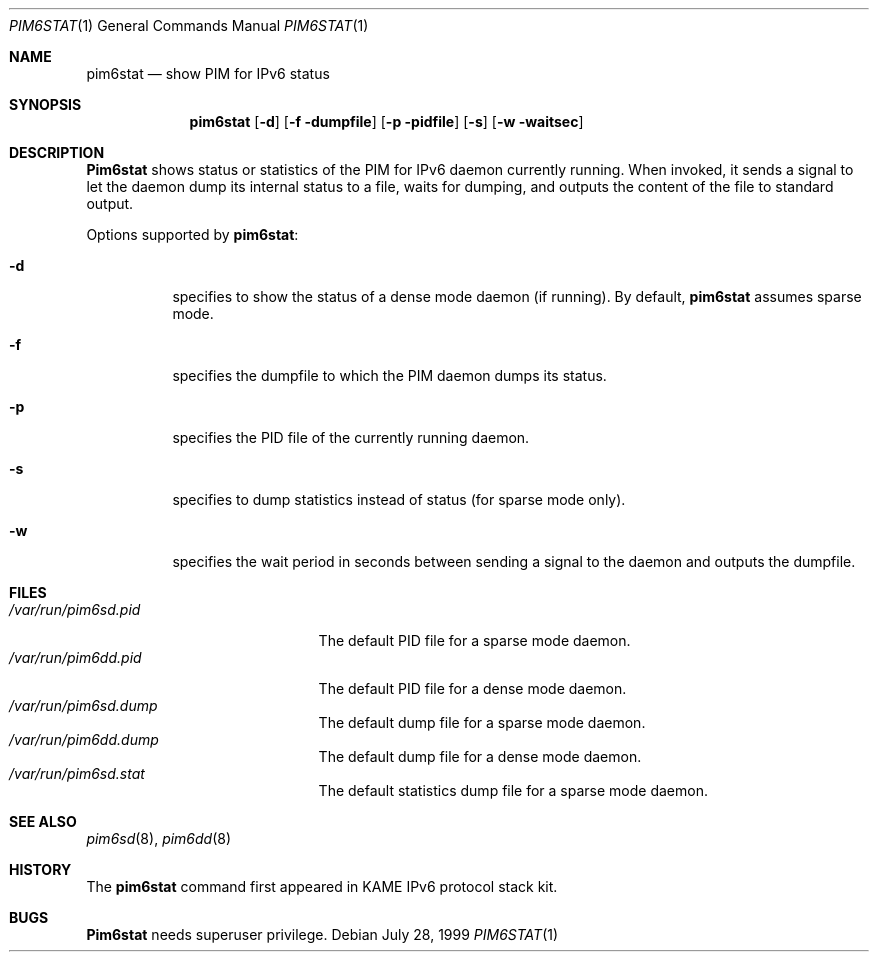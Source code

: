 .\"	$NetBSD: pim6stat.1,v 1.1 2000/01/28 19:32:50 itojun Exp $
.\"
.\" Copyright (C) 1999 WIDE Project.
.\" All rights reserved.
.\"
.\" Redistribution and use in source and binary forms, with or without
.\" modification, are permitted provided that the following conditions
.\" are met:
.\" 1. Redistributions of source code must retain the above copyright
.\"    notice, this list of conditions and the following disclaimer.
.\" 2. Redistributions in binary form must reproduce the above copyright
.\"    notice, this list of conditions and the following disclaimer in the
.\"    documentation and/or other materials provided with the distribution.
.\" 3. Neither the name of the project nor the names of its contributors
.\"    may be used to endorse or promote products derived from this software
.\"    without specific prior written permission.
.\"
.\" THIS SOFTWARE IS PROVIDED BY THE PROJECT AND CONTRIBUTORS ``AS IS'' AND
.\" ANY EXPRESS OR IMPLIED WARRANTIES, INCLUDING, BUT NOT LIMITED TO, THE
.\" IMPLIED WARRANTIES OF MERCHANTABILITY AND FITNESS FOR A PARTICULAR PURPOSE
.\" ARE DISCLAIMED.  IN NO EVENT SHALL THE PROJECT OR CONTRIBUTORS BE LIABLE
.\" FOR ANY DIRECT, INDIRECT, INCIDENTAL, SPECIAL, EXEMPLARY, OR CONSEQUENTIAL
.\" DAMAGES (INCLUDING, BUT NOT LIMITED TO, PROCUREMENT OF SUBSTITUTE GOODS
.\" OR SERVICES; LOSS OF USE, DATA, OR PROFITS; OR BUSINESS INTERRUPTION)
.\" HOWEVER CAUSED AND ON ANY THEORY OF LIABILITY, WHETHER IN CONTRACT, STRICT
.\" LIABILITY, OR TORT (INCLUDING NEGLIGENCE OR OTHERWISE) ARISING IN ANY WAY
.\" OUT OF THE USE OF THIS SOFTWARE, EVEN IF ADVISED OF THE POSSIBILITY OF
.\" SUCH DAMAGE.
.\"
.\"     KAME Id: pim6stat.1,v 1.3 1999/12/16 05:38:06 jinmei Exp
.\"
.Dd July 28, 1999
.Dt PIM6STAT 1
.Os
.Sh NAME
.Nm pim6stat
.Nd show PIM for IPv6 status
.Sh SYNOPSIS
.Nm
.Op Fl d
.Op Fl f dumpfile
.Op Fl p pidfile
.Op Fl s
.Op Fl w waitsec
.Sh DESCRIPTION
.Nm Pim6stat
shows status or statistics of the PIM for IPv6 daemon currently running.
When invoked, it sends a signal to let the daemon dump its internal
status to a file, waits for dumping, and outputs the content of the file
to standard output.
.Pp
Options supported by
.Nm pim6stat :
.Bl -tag -width Ds
.It Fl d
specifies to show the status of a dense mode daemon (if running).
By default,
.Nm
assumes sparse mode.
.It Fl f
specifies the dumpfile to which the PIM daemon dumps its status.
.It Fl p
specifies the PID file of the currently running daemon.
.It Fl s
specifies to dump statistics instead of status (for sparse mode only).
.It Fl w
specifies the wait period in seconds between sending a signal to the
daemon and outputs the dumpfile.
.El
.Sh FILES
.Bl -tag -width /var/run/pim6sd.pid -compact
.It Pa /var/run/pim6sd.pid
The default PID file for a sparse mode daemon.
.It Pa /var/run/pim6dd.pid
The default PID file for a dense mode daemon.
.It Pa /var/run/pim6sd.dump
The default dump file for a sparse mode daemon.
.It Pa /var/run/pim6dd.dump
The default dump file for a dense mode daemon.
.It Pa /var/run/pim6sd.stat
The default statistics dump file for a sparse mode daemon.
.El
.Sh SEE ALSO
.Xr pim6sd 8 ,
.Xr pim6dd 8
.Sh HISTORY
The
.Nm
command first appeared in KAME IPv6 protocol stack kit.
.Sh BUGS
.Nm Pim6stat
needs superuser privilege.
.\"
